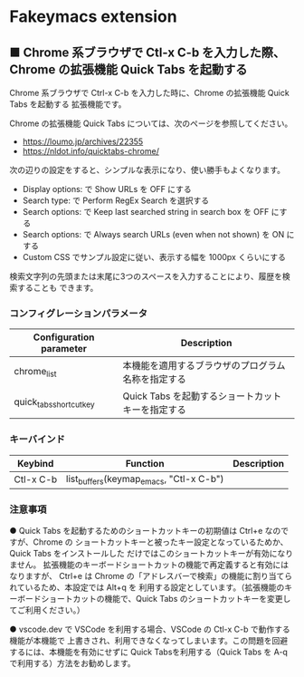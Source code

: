 #+STARTUP: showall indent

* Fakeymacs extension

** ■ Chrome 系ブラウザで Ctl-x C-b を入力した際、Chrome の拡張機能 Quick Tabs を起動する

Chrome 系ブラウザで Ctrl-x C-b を入力した時に、Chrome の拡張機能 Quick Tabs を起動する
拡張機能です。

Chrome の拡張機能 Quick Tabs については、次のページを参照してください。

- https://loumo.jp/archives/22355
- https://nldot.info/quicktabs-chrome/

次の辺りの設定をすると、シンプルな表示になり、使い勝手もよくなります。

- Display options: で Show URLs を OFF にする
- Search type: で Perform RegEx Search を選択する
- Search options: で Keep last searched string in search box を OFF にする
- Search options: で Always search URLs (even when not shown) を ON にする
- Custom CSS でサンプル設定に従い、表示する幅を 1000px くらいにする

検索文字列の先頭または末尾に3つのスペースを入力することにより、履歴を検索することも
できます。

*** コンフィグレーションパラメータ

|-------------------------+----------------------------------------------------|
| Configuration parameter | Description                                        |
|-------------------------+----------------------------------------------------|
| chrome_list             | 本機能を適用するブラウザのプログラム名称を指定する |
| quick_tabs_shortcut_key | Quick Tabs を起動するショートカットキーを指定する  |
|-------------------------+----------------------------------------------------|

*** キーバインド

|-----------+-----------------------------------------+-------------|
| Keybind   | Function                                | Description |
|-----------+-----------------------------------------+-------------|
| Ctl-x C-b | list_buffers(keymap_emacs, "Ctl-x C-b") |             |
|-----------+-----------------------------------------+-------------|

*** 注意事項

● Quick Tabs を起動するためのショートカットキーの初期値は Ctrl+e なのですが、Chrome の
ショートカットキーと被ったキー設定となっているためか、Quick Tabs をインストールした
だけではこのショートカットキーが有効になりません。
拡張機能のキーボードショートカットの機能で再定義すると有効にはなりますが、 Ctrl+e は
Chrome の「アドレスバーで検索」の機能に割り当てられているため、本設定では Alt+q を
利用する設定としています。（拡張機能のキーボードショートカットの機能で、Quick Tabs
のショートカットキーを変更してご利用ください。）

● vscode.dev で VSCode を利用する場合、VSCode の Ctl-x C-b で動作する機能が本機能で
上書きされ、利用できなくなってしまいます。この問題を回避するには、本機能を有効にせずに
Quick Tabsを利用する（Quick Tabs を A-q で利用する）方法をお勧めします。
